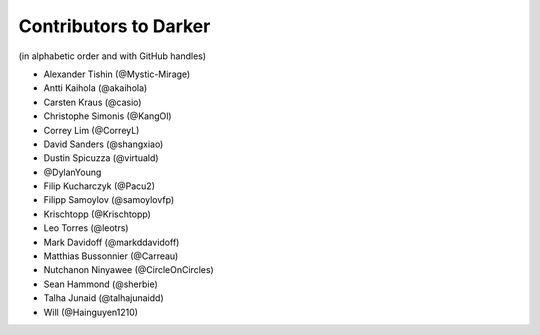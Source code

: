 ========================
 Contributors to Darker
========================

(in alphabetic order and with GitHub handles)

- Alexander Tishin (@Mystic-Mirage)
- Antti Kaihola (@akaihola)
- Carsten Kraus (@casio)
- Christophe Simonis (@KangOl)
- Correy Lim (@CorreyL)
- David Sanders (@shangxiao)
- Dustin Spicuzza (@virtuald)
- @DylanYoung
- Filip Kucharczyk (@Pacu2)
- Filipp Samoylov (@samoylovfp)
- Krischtopp (@Krischtopp)
- Leo Torres (@leotrs)
- Mark Davidoff (@markddavidoff)
- Matthias Bussonnier (@Carreau)
- Nutchanon Ninyawee (@CircleOnCircles)
- Sean Hammond (@sherbie)
- Talha Junaid (@talhajunaidd)
- Will (@Hainguyen1210)
